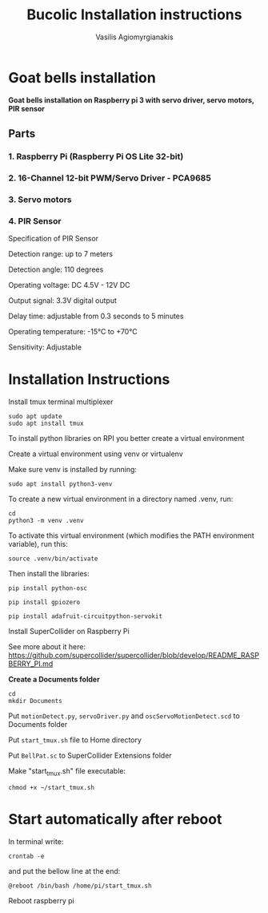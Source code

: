 #+Title: Bucolic Installation instructions

#+Author: Vasilis Agiomyrgianakis


* Goat bells installation

*Goat bells installation on Raspberry pi 3 with servo driver, servo motors, PIR sensor*

** Parts
*** 1. Raspberry Pi (Raspberry Pi OS Lite 32-bit)
*** 2. 16-Channel 12-bit PWM/Servo Driver - PCA9685
*** 3. Servo motors
*** 4. PIR Sensor

Specification of PIR Sensor

Detection range: up to 7 meters

Detection angle: 110 degrees

Operating voltage: DC 4.5V - 12V DC

Output signal: 3.3V digital output

Delay time: adjustable from 0.3 seconds to 5 minutes

Operating temperature: -15°C to +70°C

Sensitivity: Adjustable


* Installation Instructions

Install tmux terminal multiplexer

#+BEGIN_SRC shell
  sudo apt update
  sudo apt install tmux
#+END_SRC

    To install python libraries on RPI you better create a virtual environment

    Create a virtual environment using venv or virtualenv

    Make sure venv is installed by running:

#+NAME: shell
#+BEGIN_SRC shell
    sudo apt install python3-venv
#+END_SRC

To create a new virtual environment in a directory named .venv, run:

#+NAME: shell
#+BEGIN_SRC shell
  cd
  python3 -m venv .venv
#+END_SRC

    To activate this virtual environment (which modifies the PATH environment
    variable), run this:

#+NAME: shell
#+BEGIN_SRC shell
      source .venv/bin/activate
#+END_SRC

      Then install the libraries:

#+NAME: shell
#+BEGIN_SRC shell
        pip install python-osc

        pip install gpiozero

        pip install adafruit-circuitpython-servokit
#+END_SRC

Install SuperCollider on Raspberry Pi

See more about it here: https://github.com/supercollider/supercollider/blob/develop/README_RASPBERRY_PI.md

  *Create a Documents folder*

#+NAME: shell
#+BEGIN_SRC shell
    cd
    mkdir Documents
#+END_SRC

Put =motionDetect.py=, =servoDriver.py= and =oscServoMotionDetect.scd= to Documents folder

Put =start_tmux.sh= file to Home directory

Put =BellPat.sc= to SuperCollider Extensions folder

Make "start_tmux.sh" file executable:

#+NAME: shell
#+BEGIN_SRC shell
   chmod +x ~/start_tmux.sh
#+END_SRC

* Start automatically after reboot

In terminal write:

#+BEGIN_SRC shell
crontab -e
#+END_SRC

and put the bellow line at the end:

=@reboot /bin/bash /home/pi/start_tmux.sh=

Reboot raspberry pi
